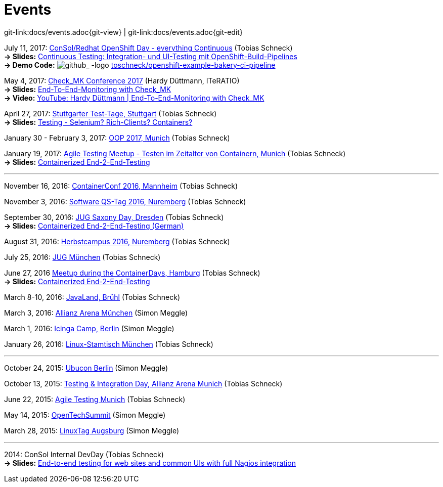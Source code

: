 
:imagesdir: images
[[events]]
= Events

[#git-edit-section]
:page-path: docs/events.adoc
git-link:{page-path}{git-view} | git-link:{page-path}{git-edit}

:hardbreaks:
July 11, 2017: https://www.consol.de/news/details/review-openshift-kooperationsevent-von-consol-und-red-hat-am-110717[ConSol/Redhat OpenShift Day - everything Continuous] (Tobias Schneck)
*-> Slides:* https://www.slideshare.net/TobiasSchneck/continuous-testing-integration-und-uitesting-mit-openshiftbuildpipelines[Continuous Testing: Integration- und UI-Testing mit OpenShift-Build-Pipelines]
*-> Demo Code:* image:github-logo-inline.png[github_
               -logo] https://github.com/toschneck/openshift-example-bakery-ci-pipeline[toschneck/openshift-example-bakery-ci-pipeline]


May 4, 2017: https://mathias-kettner.de/check_mk_konferenz_2017.html[Check_MK Conference 2017] (Hardy Düttmann, ITeRATIO)
*-> Slides:* https://mathias-kettner.de/download/2017-Konferenz-Hardy_Duettmann-End2End.pdf[End-To-End-Monitoring with Check_MK]
*-> Video:* https://www.youtube.com/watch?v=cX0-zLxI_Zg[YouTube: Hardy Düttmann | End-To-End-Monitoring with Check_MK]

April 27, 2017: http://www.jugs.de/tt2017/abstracts.html#link07[Stuttgarter Test-Tage, Stuttgart] (Tobias Schneck)
*-> Slides:* https://www.slideshare.net/TobiasSchneck/testing-selenium-richclients-containers[Testing - Selenium? Rich-Clients? Containers?]

January 30 - February 3, 2017: http://www.oop-konferenz.de/[OOP 2017, Munich] (Tobias Schneck)

January 19, 2017: https://www.meetup.com/de-DE/Agile-Testing-Munich/events/235148329/[Agile Testing Meetup - Testen im Zeitalter von Containern, Munich] (Tobias Schneck)
*-> Slides:* http://www.slideshare.net/TobiasSchneck/containerized-end2end-testing-agile-testing-meetup-at-sddeutsche-zeitung-munich-19012017[Containerized End-2-End-Testing]

'''

November 16, 2016: http://www.containerconf.de/[ContainerConf 2016, Mannheim] (Tobias Schneck)

November 3, 2016: https://www.qs-tag.de[Software QS-Tag 2016, Nuremberg] (Tobias Schneck)

September 30, 2016: http://www.jug-saxony-day.org/[JUG Saxony Day, Dresden] (Tobias Schneck)
*-> Slides:* http://www.slideshare.net/TobiasSchneck/containerized-end2end-testing-jug-saxony-day[Containerized End-2-End-Testing (German)]

August 31, 2016: http://www.herbstcampus.de/programm.php[Herbstcampus 2016, Nuremberg] (Tobias Schneck)

July 25, 2016: http://www.jugm.de/[JUG München] (Tobias Schneck)

June 27, 2016 http://www.meetup.com/de-DE/Docker-Hamburg/events/229808506[Meetup during the ContainerDays, Hamburg] (Tobias Schneck)
*-> Slides:* https://speakerdeck.com/toschneck/containerized-end-2-end-testing-containerdays-2016-in-hamburg[Containerized End-2-End-Testing]

March 8-10, 2016: http://www.javaland.eu/de/home/[JavaLand, Brühl] (Tobias Schneck)

March 3, 2016: https://www.consol.de/von-monitoring-bis-managed-service/[Allianz Arena München] (Simon Meggle)

March 1, 2016: https://www.icinga.org/community/events/icinga-camp-berlin/[Icinga Camp, Berlin] (Simon Meggle)

January 26, 2016: https://www.xing.com/communities/groups/linux-stammtisch-muenchen-1057878[Linux-Stamtisch München] (Tobias Schneck)

'''

October 24, 2015: http://ubucon.de/2015/[Ubucon Berlin] (Simon Meggle)

October 13, 2015: https://www.consol.de/testing-integration-day-mit-redhat/[Testing &amp; Integration Day, Allianz Arena Munich] (Tobias Schneck)

June 22, 2015: http://www.meetup.com/de-DE/Agile-Testing-Munich/events/222659146/?eventId=222659146[Agile Testing Munich] (Tobias Schneck)

May 14, 2015: http://2015.opentechsummit.net/[OpenTechSummit] (Simon Meggle)

March 28, 2015: https://www.luga.de/Aktionen/LIT-2015/[LinuxTag Augsburg] (Simon Meggle)

'''

2014: ConSol Internal DevDay (Tobias Schneck)
*-> Slides:* https://rawgit.com/toschneck/presentation/sakuli-dev-day-presentation/index.html#/[End-to-end testing for web sites and common UIs with full Nagios integration]

:!hardbreaks:
